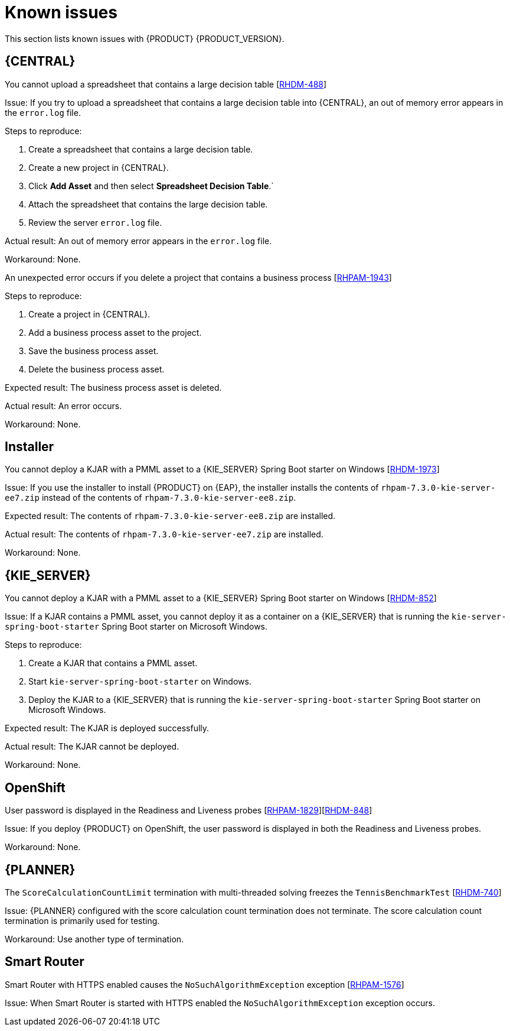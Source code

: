 [id='rn-known-issues-con']
= Known issues

This section lists known issues with {PRODUCT} {PRODUCT_VERSION}.

== {CENTRAL}

.You cannot upload a spreadsheet that contains a large decision table [https://issues.jboss.org/browse/RHDM-488[RHDM-488]]

Issue: If you try to upload a spreadsheet that contains a large decision table into {CENTRAL}, an out of memory error appears in the `error.log` file.

Steps to reproduce:

. Create a spreadsheet that contains a large decision table.
. Create a new project in {CENTRAL}.
. Click *Add Asset* and then select *Spreadsheet Decision Table*.`
. Attach the spreadsheet that contains the large decision table.
. Review the server `error.log` file.

Actual result: An out of memory error appears in the `error.log` file.

Workaround: None.

.An unexpected error occurs if you delete a project that contains a business process [https://issues.jboss.org/browse/RHPAM-1943[RHPAM-1943]]

Steps to reproduce:

. Create a project in {CENTRAL}.
. Add a business process asset to the project.
. Save the business process asset.
. Delete the business process asset.

Expected result: The business process asset is deleted.

Actual result: An error occurs.

Workaround: None.

== Installer

.You cannot deploy a KJAR with a PMML asset to a {KIE_SERVER} Spring Boot starter on Windows [https://issues.jboss.org/browse/RHDM-1973[RHDM-1973]]

Issue: If you use the installer to install {PRODUCT} on {EAP}, the installer installs the contents of `rhpam-7.3.0-kie-server-ee7.zip` instead of the contents of `rhpam-7.3.0-kie-server-ee8.zip`.

Expected result:  The contents of `rhpam-7.3.0-kie-server-ee8.zip` are installed.

Actual result: The contents of `rhpam-7.3.0-kie-server-ee7.zip` are installed.

Workaround: None.

== {KIE_SERVER}

.You cannot deploy a KJAR with a PMML asset to a {KIE_SERVER} Spring Boot starter on Windows [https://issues.jboss.org/browse/RHDM-852[RHDM-852]]

Issue: If a KJAR contains a PMML asset, you cannot deploy it as a container on a {KIE_SERVER} that is running the `kie-server-spring-boot-starter` Spring Boot starter on Microsoft Windows.

Steps to reproduce:

. Create a KJAR that contains a PMML asset.
. Start `kie-server-spring-boot-starter` on Windows.
. Deploy the KJAR to a {KIE_SERVER} that is running the `kie-server-spring-boot-starter` Spring Boot starter on Microsoft Windows.

Expected result: The KJAR is deployed successfully.

Actual result: The KJAR cannot be deployed.

Workaround: None.

ifdef::PAM[]
== Process designer

.You cannot open process designer in the most recent version of Internet Explorer [https://issues.jboss.org/browse/RHPAM-1949[RHPAM-1949]]

Issue: If you update Internet Explorer 11 and then open a business process in the process designer, the process designer freezes.

Steps to reproduce:

. Update Internet Explorer to the latest version.
. Start {CENTRAL}.
. Open a business process in the process designer.

Expected result: The process opens with no issues.

Actual result: The process does not open and the process designer freezes.

Workaround: Start the server with the `-Ddesigner.useolddataassignments=true` argument to bypass this issue.
endif::PAM[]

== OpenShift

.User password is displayed in the Readiness and Liveness probes [https://issues.jboss.org/browse/RHPAM-1829[RHPAM-1829]][https://issues.jboss.org/browse/RHDM-848[RHDM-848]]

Issue: If you deploy {PRODUCT} on OpenShift, the user password is displayed in both the Readiness and Liveness probes.

Workaround: None.

== {PLANNER}

.The `ScoreCalculationCountLimit` termination with multi-threaded solving freezes the `TennisBenchmarkTest` [https://issues.jboss.org/browse/RHDM-740[RHDM-740]]

Issue: {PLANNER} configured with the score calculation count termination does not terminate. The score calculation count termination is primarily used for testing.

Workaround: Use another type of termination.

== Smart Router

.Smart Router with HTTPS enabled causes the `NoSuchAlgorithmException` exception [https://issues.jboss.org/browse/RHPAM-1576[RHPAM-1576]]

Issue: When Smart Router is started with HTTPS enabled the `NoSuchAlgorithmException` exception occurs.

